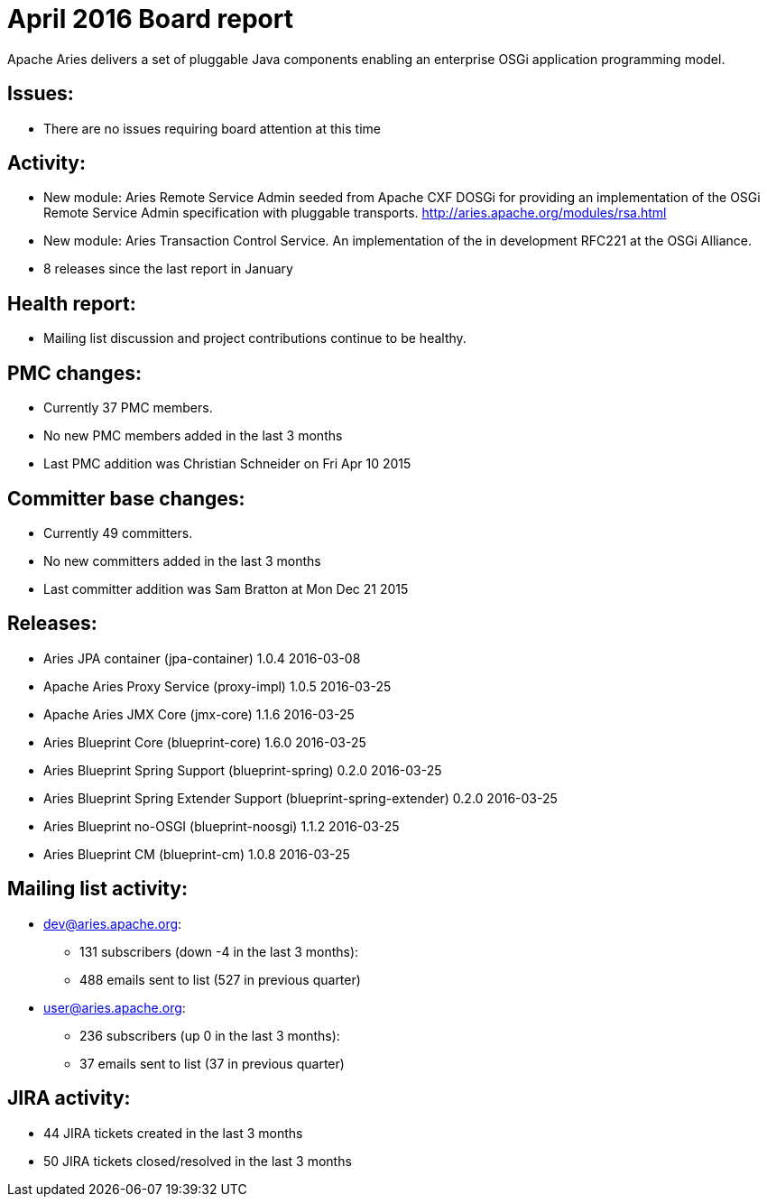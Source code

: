 = April 2016 Board report

Apache Aries delivers a set of pluggable Java components enabling an    enterprise OSGi application programming model.

== Issues:

* There are no issues requiring board attention at this time

== Activity:

* New module: Aries Remote Service Admin seeded from Apache CXF DOSGi for providing an implementation of the OSGi Remote Service Admin specification with pluggable transports.
http://aries.apache.org/modules/rsa.html
* New module: Aries Transaction Control Service.
An implementation of the in development RFC221 at the OSGi Alliance.
* 8 releases since the last report in January

== Health report:

* Mailing list discussion and project contributions continue to be healthy.

== PMC changes:

* Currently 37 PMC members.
* No new PMC members added in the last 3 months
* Last PMC addition was Christian Schneider on Fri Apr 10 2015

== Committer base changes:

* Currently 49 committers.
* No new committers added in the last 3 months
* Last committer addition was Sam Bratton at Mon Dec 21 2015

== Releases:

* Aries JPA container (jpa-container) 1.0.4 2016-03-08
* Apache Aries Proxy Service (proxy-impl) 1.0.5 2016-03-25
* Apache Aries JMX Core (jmx-core) 1.1.6 2016-03-25
* Aries Blueprint Core (blueprint-core) 1.6.0 2016-03-25
* Aries Blueprint Spring Support (blueprint-spring) 0.2.0 2016-03-25
* Aries Blueprint Spring Extender Support (blueprint-spring-extender) 0.2.0 2016-03-25
* Aries Blueprint no-OSGI (blueprint-noosgi) 1.1.2 2016-03-25
* Aries Blueprint CM (blueprint-cm) 1.0.8 2016-03-25

== Mailing list activity:

* dev@aries.apache.org:
 ** 131 subscribers (down -4 in the last 3 months):
 ** 488 emails sent to list (527 in previous quarter)
* user@aries.apache.org:
 ** 236 subscribers (up 0 in the last 3 months):
 ** 37 emails sent to list (37 in previous quarter)

== JIRA activity:

* 44 JIRA tickets created in the last 3 months
* 50 JIRA tickets closed/resolved in the last 3 months
